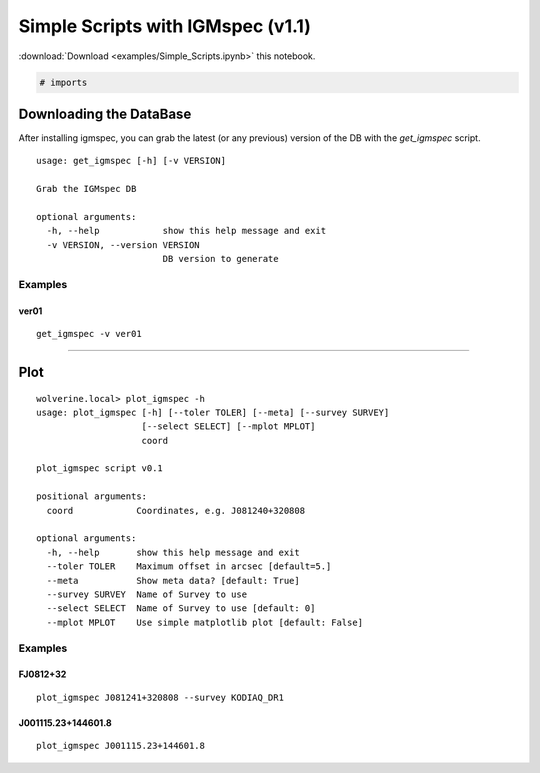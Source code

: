 
Simple Scripts with IGMspec (v1.1)
==================================

:download:`Download <examples/Simple_Scripts.ipynb>` this notebook.

.. code:: python

    # imports

Downloading the DataBase
------------------------

After installing igmspec, you can grab the latest (or any previous)
version of the DB with the *get\_igmspec* script.

::

    usage: get_igmspec [-h] [-v VERSION]

    Grab the IGMspec DB

    optional arguments:
      -h, --help            show this help message and exit
      -v VERSION, --version VERSION
                            DB version to generate

Examples
~~~~~~~~

ver01
^^^^^

::

    get_igmspec -v ver01

--------------

Plot
----

::

    wolverine.local> plot_igmspec -h
    usage: plot_igmspec [-h] [--toler TOLER] [--meta] [--survey SURVEY]
                        [--select SELECT] [--mplot MPLOT]
                        coord

    plot_igmspec script v0.1

    positional arguments:
      coord            Coordinates, e.g. J081240+320808

    optional arguments:
      -h, --help       show this help message and exit
      --toler TOLER    Maximum offset in arcsec [default=5.]
      --meta           Show meta data? [default: True]
      --survey SURVEY  Name of Survey to use
      --select SELECT  Name of Survey to use [default: 0]
      --mplot MPLOT    Use simple matplotlib plot [default: False]

Examples
~~~~~~~~

FJ0812+32
^^^^^^^^^

::

    plot_igmspec J081241+320808 --survey KODIAQ_DR1

J001115.23+144601.8
^^^^^^^^^^^^^^^^^^^

::

    plot_igmspec J001115.23+144601.8

